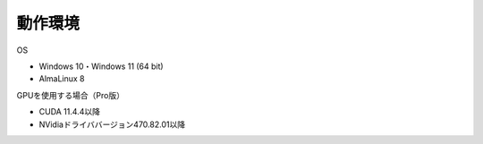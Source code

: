 .. _requirement: 

=======================================
動作環境
=======================================

OS

* Windows 10・Windows 11 (64 bit)
* AlmaLinux 8

GPUを使用する場合（Pro版）

* CUDA 11.4.4以降
* NVidiaドライババージョン470.82.01以降
